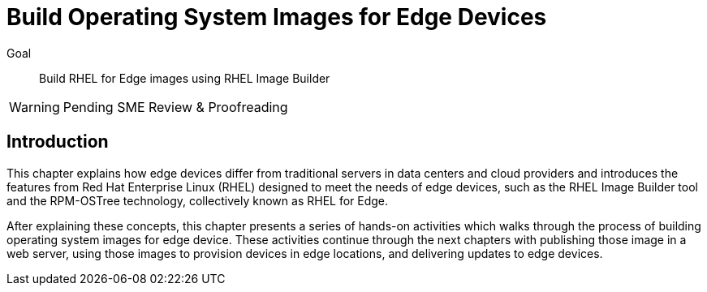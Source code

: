 = Build Operating System Images for Edge Devices

Goal:: 
Build RHEL for Edge images using RHEL Image Builder

WARNING: Pending SME Review & Proofreading

== Introduction

This chapter explains how edge devices differ from traditional servers in data centers and cloud providers and introduces the features from Red Hat Enterprise Linux (RHEL) designed to meet the needs of edge devices, such as the RHEL Image Builder tool and the RPM-OSTree technology, collectively known as RHEL for Edge.

After explaining these concepts, this chapter presents a series of hands-on activities which walks through the process of building operating system images for edge device. These activities continue through the next chapters with publishing those image in a web server, using those images to provision devices in edge locations, and delivering updates to edge devices.
